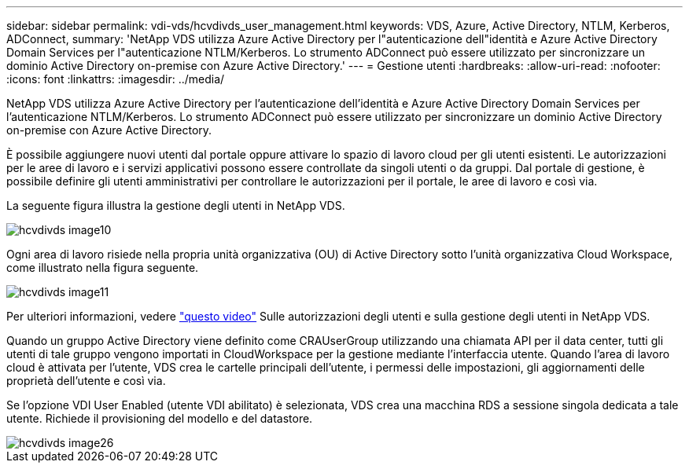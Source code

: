 ---
sidebar: sidebar 
permalink: vdi-vds/hcvdivds_user_management.html 
keywords: VDS, Azure, Active Directory, NTLM, Kerberos, ADConnect, 
summary: 'NetApp VDS utilizza Azure Active Directory per l"autenticazione dell"identità e Azure Active Directory Domain Services per l"autenticazione NTLM/Kerberos. Lo strumento ADConnect può essere utilizzato per sincronizzare un dominio Active Directory on-premise con Azure Active Directory.' 
---
= Gestione utenti
:hardbreaks:
:allow-uri-read: 
:nofooter: 
:icons: font
:linkattrs: 
:imagesdir: ../media/


[role="lead"]
NetApp VDS utilizza Azure Active Directory per l'autenticazione dell'identità e Azure Active Directory Domain Services per l'autenticazione NTLM/Kerberos. Lo strumento ADConnect può essere utilizzato per sincronizzare un dominio Active Directory on-premise con Azure Active Directory.

È possibile aggiungere nuovi utenti dal portale oppure attivare lo spazio di lavoro cloud per gli utenti esistenti. Le autorizzazioni per le aree di lavoro e i servizi applicativi possono essere controllate da singoli utenti o da gruppi. Dal portale di gestione, è possibile definire gli utenti amministrativi per controllare le autorizzazioni per il portale, le aree di lavoro e così via.

La seguente figura illustra la gestione degli utenti in NetApp VDS.

image::hcvdivds_image10.png[hcvdivds image10]

Ogni area di lavoro risiede nella propria unità organizzativa (OU) di Active Directory sotto l'unità organizzativa Cloud Workspace, come illustrato nella figura seguente.

image::hcvdivds_image11.png[hcvdivds image11]

Per ulteriori informazioni, vedere https://youtu.be/RftG7v9n8hw["questo video"^] Sulle autorizzazioni degli utenti e sulla gestione degli utenti in NetApp VDS.

Quando un gruppo Active Directory viene definito come CRAUserGroup utilizzando una chiamata API per il data center, tutti gli utenti di tale gruppo vengono importati in CloudWorkspace per la gestione mediante l'interfaccia utente. Quando l'area di lavoro cloud è attivata per l'utente, VDS crea le cartelle principali dell'utente, i permessi delle impostazioni, gli aggiornamenti delle proprietà dell'utente e così via.

Se l'opzione VDI User Enabled (utente VDI abilitato) è selezionata, VDS crea una macchina RDS a sessione singola dedicata a tale utente. Richiede il provisioning del modello e del datastore.

image::hcvdivds_image26.png[hcvdivds image26]
